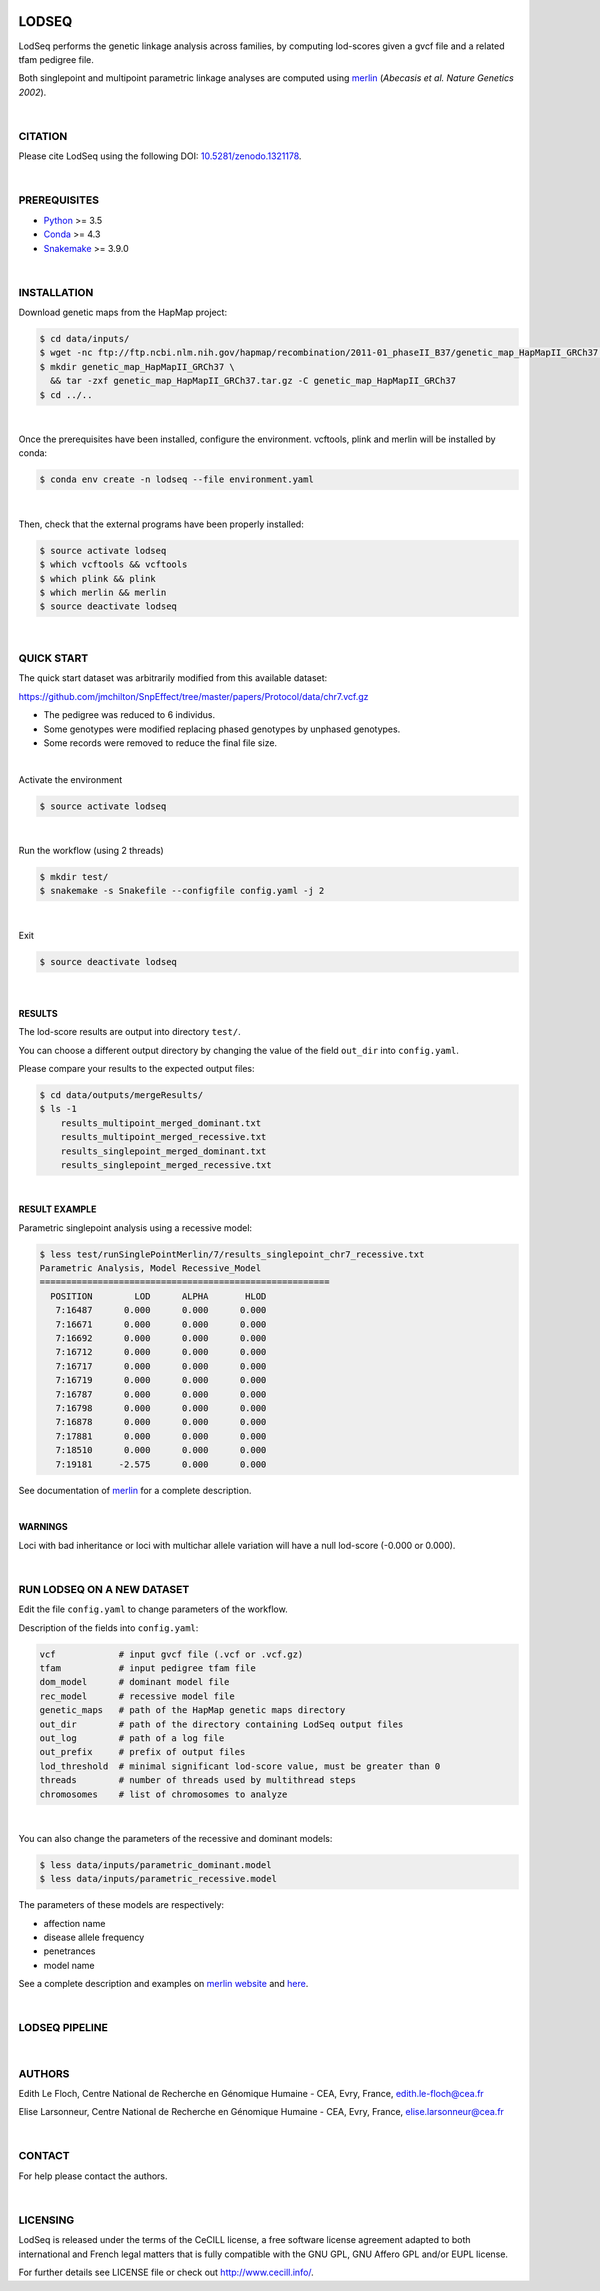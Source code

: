 .. image:: https://gitlab.com/cnrgh/LodSeq/badges/master/pipeline.svg
    :target: https://gitlab.com/cnrgh/LodSeq

.. image:: https://img.shields.io/badge/license-CeCILL-blue.svg
    :target: http://www.cecill.info

.. image:: https://zenodo.org/badge/DOI/10.5281/zenodo.1321178.svg
    :target: https://doi.org/10.5281/zenodo.1321178

LODSEQ
######

LodSeq performs the genetic linkage analysis across families, by computing lod-scores given a gvcf file and a related tfam pedigree file.

Both singlepoint and multipoint parametric linkage analyses are computed using `merlin <http://csg.sph.umich.edu/abecasis/merlin/>`_ (*Abecasis et al. Nature Genetics 2002*).

|

CITATION
========

Please cite LodSeq using the following DOI: `10.5281/zenodo.1321178 <https://doi.org/10.5281/zenodo.1321178>`_.

|

PREREQUISITES
=============

- `Python <https://www.python.org/>`_ >= 3.5
- `Conda <https://conda.io/>`_ >= 4.3
- `Snakemake <https://snakemake.readthedocs.io/en/stable/>`_ >= 3.9.0

|

INSTALLATION
============

Download genetic maps from the HapMap project:

.. code-block:: bash

     $ cd data/inputs/
     $ wget -nc ftp://ftp.ncbi.nlm.nih.gov/hapmap/recombination/2011-01_phaseII_B37/genetic_map_HapMapII_GRCh37.tar.gz
     $ mkdir genetic_map_HapMapII_GRCh37 \
       && tar -zxf genetic_map_HapMapII_GRCh37.tar.gz -C genetic_map_HapMapII_GRCh37
     $ cd ../..

|

Once the prerequisites have been installed, configure the environment.
vcftools, plink and merlin will be installed by conda:

.. code-block:: bash

     $ conda env create -n lodseq --file environment.yaml

|

Then, check that the external programs have been properly installed:

.. code-block:: bash

     $ source activate lodseq
     $ which vcftools && vcftools
     $ which plink && plink
     $ which merlin && merlin
     $ source deactivate lodseq

|

QUICK START
===========

The quick start dataset was arbitrarily modified from this available dataset:

https://github.com/jmchilton/SnpEffect/tree/master/papers/Protocol/data/chr7.vcf.gz

- The pedigree was reduced to 6 individus.
- Some genotypes were modified replacing phased genotypes by unphased genotypes.
- Some records were removed to reduce the final file size.

|

Activate the environment

.. code-block:: bash

     $ source activate lodseq

|

Run the workflow (using 2 threads)

.. code-block:: bash

     $ mkdir test/
     $ snakemake -s Snakefile --configfile config.yaml -j 2

|

Exit

.. code-block:: bash

     $ source deactivate lodseq

|

RESULTS
-------
The lod-score results are output into directory ``test/``.

You can choose a different output directory by changing the value of the field ``out_dir`` into ``config.yaml``.

Please compare your results to the expected output files:

.. code-block:: bash

     $ cd data/outputs/mergeResults/
     $ ls -1
         results_multipoint_merged_dominant.txt
         results_multipoint_merged_recessive.txt
         results_singlepoint_merged_dominant.txt
         results_singlepoint_merged_recessive.txt

|

**RESULT EXAMPLE**

Parametric singlepoint analysis using a recessive model:

.. code-block:: bash

     $ less test/runSinglePointMerlin/7/results_singlepoint_chr7_recessive.txt
     Parametric Analysis, Model Recessive_Model
     =======================================================
       POSITION        LOD      ALPHA       HLOD
        7:16487      0.000      0.000      0.000
        7:16671      0.000      0.000      0.000
        7:16692      0.000      0.000      0.000
        7:16712      0.000      0.000      0.000
        7:16717      0.000      0.000      0.000
        7:16719      0.000      0.000      0.000
        7:16787      0.000      0.000      0.000
        7:16798      0.000      0.000      0.000
        7:16878      0.000      0.000      0.000
        7:17881      0.000      0.000      0.000
        7:18510      0.000      0.000      0.000
        7:19181     -2.575      0.000      0.000

See documentation of `merlin <http://csg.sph.umich.edu/abecasis/merlin/tour/parametric.html>`_ for a complete description.

|

**WARNINGS**

Loci with bad inheritance or loci with multichar allele variation will have a null lod-score (-0.000 or 0.000).

|

RUN LODSEQ ON A NEW DATASET
===========================
Edit the file ``config.yaml`` to change parameters of the workflow.

Description of the fields into ``config.yaml``:

.. code-block:: bash

     vcf            # input gvcf file (.vcf or .vcf.gz)
     tfam           # input pedigree tfam file
     dom_model      # dominant model file
     rec_model      # recessive model file
     genetic_maps   # path of the HapMap genetic maps directory
     out_dir        # path of the directory containing LodSeq output files
     out_log        # path of a log file
     out_prefix     # prefix of output files
     lod_threshold  # minimal significant lod-score value, must be greater than 0
     threads        # number of threads used by multithread steps
     chromosomes    # list of chromosomes to analyze

|

You can also change the parameters of the recessive and dominant models:

.. code-block:: bash

     $ less data/inputs/parametric_dominant.model
     $ less data/inputs/parametric_recessive.model


The parameters of these models are respectively:

- affection name
- disease allele frequency
- penetrances
- model name

See a complete description and examples on `merlin website <http://csg.sph.umich.edu/abecasis/merlin/tour/parametric.html>`_
and `here <http://csg.sph.umich.edu/abecasis/merlin/reference/parametric.html>`_.

|

LODSEQ PIPELINE
===============

.. image:: dag.png

|

AUTHORS
=======
Edith Le Floch, Centre National de Recherche en Génomique Humaine - CEA, Evry, France, edith.le-floch@cea.fr

Elise Larsonneur, Centre National de Recherche en Génomique Humaine - CEA, Evry, France, elise.larsonneur@cea.fr

|

CONTACT
=======
For help please contact the authors.

|

LICENSING
=========
LodSeq is released under the terms of the CeCILL license,
a free software license agreement adapted to both international and French legal matters
that is fully compatible with the GNU GPL, GNU Affero GPL and/or EUPL license.

For further details see LICENSE file or check out http://www.cecill.info/.

